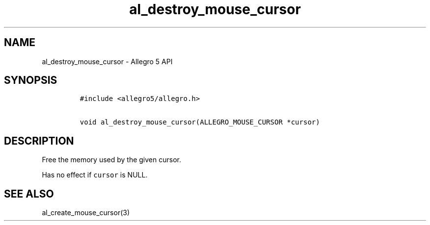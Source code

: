 .\" Automatically generated by Pandoc 3.1.3
.\"
.\" Define V font for inline verbatim, using C font in formats
.\" that render this, and otherwise B font.
.ie "\f[CB]x\f[]"x" \{\
. ftr V B
. ftr VI BI
. ftr VB B
. ftr VBI BI
.\}
.el \{\
. ftr V CR
. ftr VI CI
. ftr VB CB
. ftr VBI CBI
.\}
.TH "al_destroy_mouse_cursor" "3" "" "Allegro reference manual" ""
.hy
.SH NAME
.PP
al_destroy_mouse_cursor - Allegro 5 API
.SH SYNOPSIS
.IP
.nf
\f[C]
#include <allegro5/allegro.h>

void al_destroy_mouse_cursor(ALLEGRO_MOUSE_CURSOR *cursor)
\f[R]
.fi
.SH DESCRIPTION
.PP
Free the memory used by the given cursor.
.PP
Has no effect if \f[V]cursor\f[R] is NULL.
.SH SEE ALSO
.PP
al_create_mouse_cursor(3)
